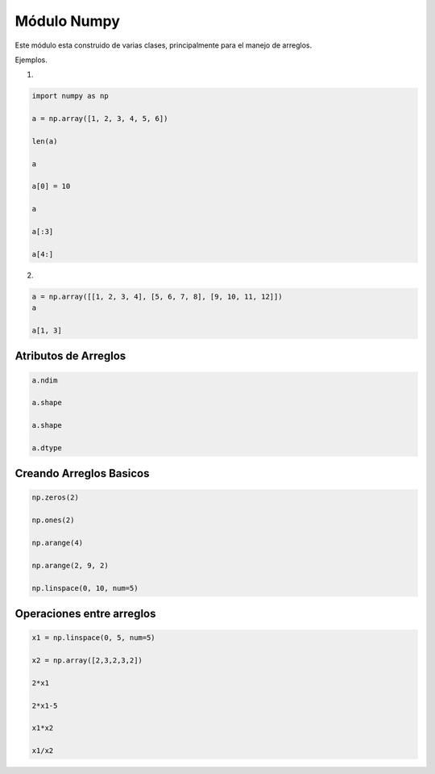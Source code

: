 Módulo Numpy
============

Este módulo esta construido de varias clases, principalmente para el
manejo de arreglos.

Ejemplos.

1)

.. code:: Python

   import numpy as np

   a = np.array([1, 2, 3, 4, 5, 6])

   len(a)

   a

   a[0] = 10

   a

   a[:3]

   a[4:]

2)

.. code:: Python

   a = np.array([[1, 2, 3, 4], [5, 6, 7, 8], [9, 10, 11, 12]])
   a

   a[1, 3]

Atributos de Arreglos
---------------------

.. code:: Python

   a.ndim

   a.shape

   a.shape

   a.dtype

Creando Arreglos Basicos
------------------------

.. code:: Python

   np.zeros(2)

   np.ones(2)

   np.arange(4)

   np.arange(2, 9, 2)

   np.linspace(0, 10, num=5)

Operaciones entre arreglos
--------------------------

.. code:: Python

   x1 = np.linspace(0, 5, num=5)

   x2 = np.array([2,3,2,3,2])

   2*x1

   2*x1-5

   x1*x2

   x1/x2





